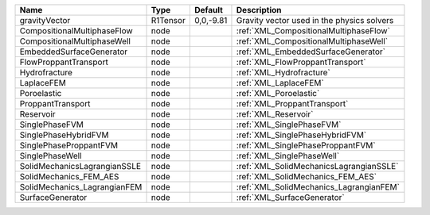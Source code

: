 

============================ ======== ========= ========================================== 
Name                         Type     Default   Description                                
============================ ======== ========= ========================================== 
gravityVector                R1Tensor 0,0,-9.81 Gravity vector used in the physics solvers 
CompositionalMultiphaseFlow  node               :ref:`XML_CompositionalMultiphaseFlow`     
CompositionalMultiphaseWell  node               :ref:`XML_CompositionalMultiphaseWell`     
EmbeddedSurfaceGenerator     node               :ref:`XML_EmbeddedSurfaceGenerator`        
FlowProppantTransport        node               :ref:`XML_FlowProppantTransport`           
Hydrofracture                node               :ref:`XML_Hydrofracture`                   
LaplaceFEM                   node               :ref:`XML_LaplaceFEM`                      
Poroelastic                  node               :ref:`XML_Poroelastic`                     
ProppantTransport            node               :ref:`XML_ProppantTransport`               
Reservoir                    node               :ref:`XML_Reservoir`                       
SinglePhaseFVM               node               :ref:`XML_SinglePhaseFVM`                  
SinglePhaseHybridFVM         node               :ref:`XML_SinglePhaseHybridFVM`            
SinglePhaseProppantFVM       node               :ref:`XML_SinglePhaseProppantFVM`          
SinglePhaseWell              node               :ref:`XML_SinglePhaseWell`                 
SolidMechanicsLagrangianSSLE node               :ref:`XML_SolidMechanicsLagrangianSSLE`    
SolidMechanics_FEM_AES       node               :ref:`XML_SolidMechanics_FEM_AES`          
SolidMechanics_LagrangianFEM node               :ref:`XML_SolidMechanics_LagrangianFEM`    
SurfaceGenerator             node               :ref:`XML_SurfaceGenerator`                
============================ ======== ========= ========================================== 


